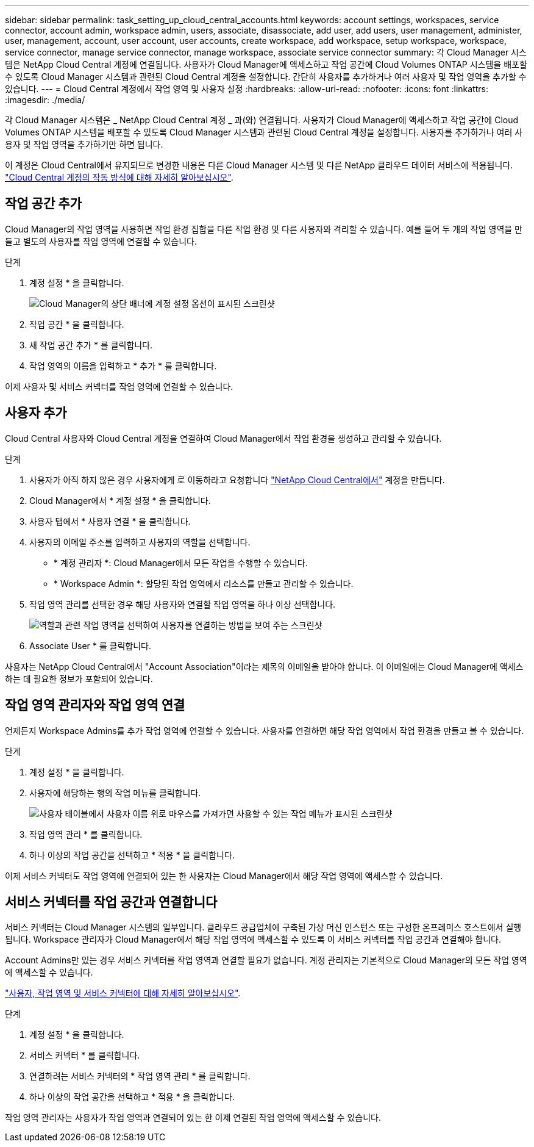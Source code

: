 ---
sidebar: sidebar 
permalink: task_setting_up_cloud_central_accounts.html 
keywords: account settings, workspaces, service connector, account admin, workspace admin, users, associate, disassociate, add user, add users, user management, administer, user, management, account, user account, user accounts, create workspace, add workspace, setup workspace, workspace, service connector, manage service connector, manage workspace, associate service connector 
summary: 각 Cloud Manager 시스템은 NetApp Cloud Central 계정에 연결됩니다. 사용자가 Cloud Manager에 액세스하고 작업 공간에 Cloud Volumes ONTAP 시스템을 배포할 수 있도록 Cloud Manager 시스템과 관련된 Cloud Central 계정을 설정합니다. 간단히 사용자를 추가하거나 여러 사용자 및 작업 영역을 추가할 수 있습니다. 
---
= Cloud Central 계정에서 작업 영역 및 사용자 설정
:hardbreaks:
:allow-uri-read: 
:nofooter: 
:icons: font
:linkattrs: 
:imagesdir: ./media/


[role="lead"]
각 Cloud Manager 시스템은 _ NetApp Cloud Central 계정 _ 과(와) 연결됩니다. 사용자가 Cloud Manager에 액세스하고 작업 공간에 Cloud Volumes ONTAP 시스템을 배포할 수 있도록 Cloud Manager 시스템과 관련된 Cloud Central 계정을 설정합니다. 사용자를 추가하거나 여러 사용자 및 작업 영역을 추가하기만 하면 됩니다.

이 계정은 Cloud Central에서 유지되므로 변경한 내용은 다른 Cloud Manager 시스템 및 다른 NetApp 클라우드 데이터 서비스에 적용됩니다. link:concept_cloud_central_accounts.html["Cloud Central 계정의 작동 방식에 대해 자세히 알아보십시오"].



== 작업 공간 추가

Cloud Manager의 작업 영역을 사용하면 작업 환경 집합을 다른 작업 환경 및 다른 사용자와 격리할 수 있습니다. 예를 들어 두 개의 작업 영역을 만들고 별도의 사용자를 작업 영역에 연결할 수 있습니다.

.단계
. 계정 설정 * 을 클릭합니다.
+
image:screenshot_account_settings_menu.gif["Cloud Manager의 상단 배너에 계정 설정 옵션이 표시된 스크린샷"]

. 작업 공간 * 을 클릭합니다.
. 새 작업 공간 추가 * 를 클릭합니다.
. 작업 영역의 이름을 입력하고 * 추가 * 를 클릭합니다.


이제 사용자 및 서비스 커넥터를 작업 영역에 연결할 수 있습니다.



== 사용자 추가

Cloud Central 사용자와 Cloud Central 계정을 연결하여 Cloud Manager에서 작업 환경을 생성하고 관리할 수 있습니다.

.단계
. 사용자가 아직 하지 않은 경우 사용자에게 로 이동하라고 요청합니다 https://cloud.netapp.com["NetApp Cloud Central에서"^] 계정을 만듭니다.
. Cloud Manager에서 * 계정 설정 * 을 클릭합니다.
. 사용자 탭에서 * 사용자 연결 * 을 클릭합니다.
. 사용자의 이메일 주소를 입력하고 사용자의 역할을 선택합니다.
+
** * 계정 관리자 *: Cloud Manager에서 모든 작업을 수행할 수 있습니다.
** * Workspace Admin *: 할당된 작업 영역에서 리소스를 만들고 관리할 수 있습니다.


. 작업 영역 관리를 선택한 경우 해당 사용자와 연결할 작업 영역을 하나 이상 선택합니다.
+
image:screenshot_associate_user.gif["역할과 관련 작업 영역을 선택하여 사용자를 연결하는 방법을 보여 주는 스크린샷"]

. Associate User * 를 클릭합니다.


사용자는 NetApp Cloud Central에서 "Account Association"이라는 제목의 이메일을 받아야 합니다. 이 이메일에는 Cloud Manager에 액세스하는 데 필요한 정보가 포함되어 있습니다.



== 작업 영역 관리자와 작업 영역 연결

언제든지 Workspace Admins를 추가 작업 영역에 연결할 수 있습니다. 사용자를 연결하면 해당 작업 영역에서 작업 환경을 만들고 볼 수 있습니다.

.단계
. 계정 설정 * 을 클릭합니다.
. 사용자에 해당하는 행의 작업 메뉴를 클릭합니다.
+
image:screenshot_associate_user_workspace.gif["사용자 테이블에서 사용자 이름 위로 마우스를 가져가면 사용할 수 있는 작업 메뉴가 표시된 스크린샷"]

. 작업 영역 관리 * 를 클릭합니다.
. 하나 이상의 작업 공간을 선택하고 * 적용 * 을 클릭합니다.


이제 서비스 커넥터도 작업 영역에 연결되어 있는 한 사용자는 Cloud Manager에서 해당 작업 영역에 액세스할 수 있습니다.



== 서비스 커넥터를 작업 공간과 연결합니다

서비스 커넥터는 Cloud Manager 시스템의 일부입니다. 클라우드 공급업체에 구축된 가상 머신 인스턴스 또는 구성한 온프레미스 호스트에서 실행됩니다. Workspace 관리자가 Cloud Manager에서 해당 작업 영역에 액세스할 수 있도록 이 서비스 커넥터를 작업 공간과 연결해야 합니다.

Account Admins만 있는 경우 서비스 커넥터를 작업 영역과 연결할 필요가 없습니다. 계정 관리자는 기본적으로 Cloud Manager의 모든 작업 영역에 액세스할 수 있습니다.

link:concept_cloud_central_accounts.html#users-workspaces-and-service-connectors["사용자, 작업 영역 및 서비스 커넥터에 대해 자세히 알아보십시오"].

.단계
. 계정 설정 * 을 클릭합니다.
. 서비스 커넥터 * 를 클릭합니다.
. 연결하려는 서비스 커넥터의 * 작업 영역 관리 * 를 클릭합니다.
. 하나 이상의 작업 공간을 선택하고 * 적용 * 을 클릭합니다.


작업 영역 관리자는 사용자가 작업 영역과 연결되어 있는 한 이제 연결된 작업 영역에 액세스할 수 있습니다.
